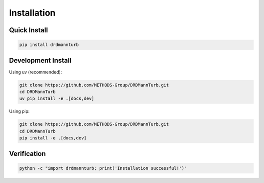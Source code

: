 Installation
============

Quick Install
-------------

.. code-block:: bash

   pip install drdmannturb

Development Install
------------------

Using uv (recommended):

.. code-block:: bash

   git clone https://github.com/METHODS-Group/DRDMannTurb.git
   cd DRDMannTurb
   uv pip install -e .[docs,dev]

Using pip:

.. code-block:: bash

   git clone https://github.com/METHODS-Group/DRDMannTurb.git
   cd DRDMannTurb
   pip install -e .[docs,dev]

Verification
-----------

.. code-block:: bash

   python -c "import drdmannturb; print('Installation successful!')"
